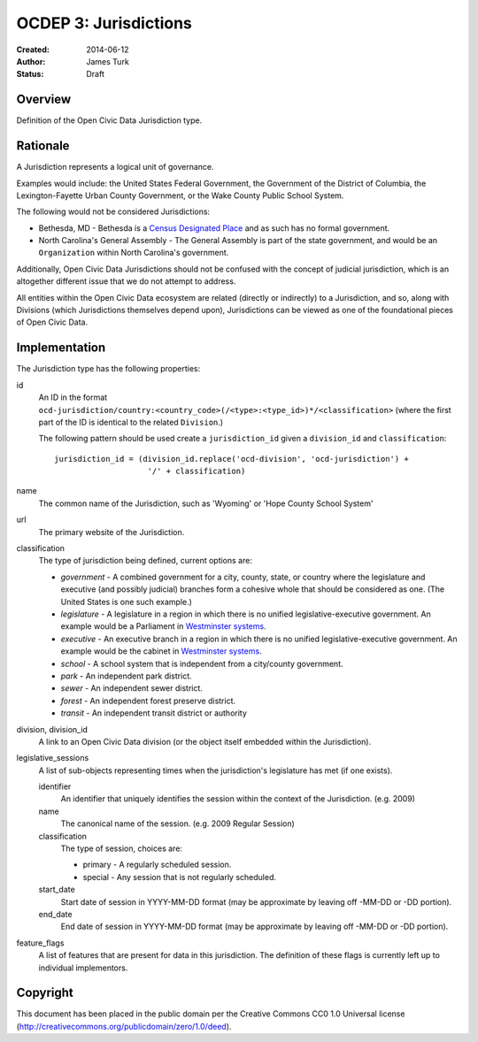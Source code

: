.. _OCDEP3:

======================
OCDEP 3: Jurisdictions
======================

:Created: 2014-06-12
:Author: James Turk
:Status: Draft

Overview
========

Definition of the Open Civic Data Jurisdiction type.


Rationale
=========

A Jurisdiction represents a logical unit of governance.

Examples would include: the United States Federal Government, the Government of the District of Columbia,
the Lexington-Fayette Urban County Government, or the Wake County Public School System.

The following would not be considered Jurisdictions:

* Bethesda, MD - Bethesda is a `Census Designated Place <http://en.wikipedia.org/wiki/Census-designated_place>`_ and as such has no formal government.
* North Carolina's General Assembly - The General Assembly is part of the state government, and would be an ``Organization`` within North Carolina's government.

Additionally, Open Civic Data Jurisdictions should not be confused with the concept of judicial jurisdiction, which is an altogether different issue that we do not attempt to address.

All entities within the Open Civic Data ecosystem are related (directly or indirectly) to a Jurisdiction, and so, along with Divisions (which Jurisdictions themselves depend upon), Jurisdictions can be viewed as one of the foundational pieces of Open Civic Data.

Implementation
==============

The Jurisdiction type has the following properties:

id
    An ID in the format ``ocd-jurisdiction/country:<country_code>(/<type>:<type_id>)*/<classification>`` (where the first part of the ID is identical to the related ``Division``.)

    The following pattern should be used create a ``jurisdiction_id`` given a ``division_id`` and ``classification``::

        jurisdiction_id = (division_id.replace('ocd-division', 'ocd-jurisdiction') +
                            '/' + classification)

name
    The common name of the Jurisdiction, such as 'Wyoming' or 'Hope County School System'

url
    The primary website of the Jurisdiction.

classification
    The type of jurisdiction being defined, current options are:

    * *government*     - A combined government for a city, county, state, or country where the
      legislature and executive (and possibly judicial) branches form a cohesive
      whole that should be considered as one.  (The United States is one such
      example.)
    * *legislature*    - A legislature in a region in which there is no unified legislative-executive
      government.  An example would be a Parliament in
      `Westminster systems <http://en.wikipedia.org/wiki/Westminster_system>`_.
    * *executive*      - An executive branch in a region in which there is no unified
      legislative-executive government.  An example would be the cabinet in
      `Westminster systems <http://en.wikipedia.org/wiki/Westminster_system>`_.
    * *school*         - A school system that is independent from a city/county government. 
    * *park*           - An independent park district.
    * *sewer*          - An independent sewer district.
    * *forest*         - An independent forest preserve district.
    * *transit*        - An independent transit district or authority

division, division_id
    A link to an Open Civic Data division (or the object itself embedded within the Jurisdiction).

legislative_sessions
    A list of sub-objects representing times when the jurisdiction's legislature has met (if one exists).

    identifier
        An identifier that uniquely identifies the session within the context of the Jurisdiction. (e.g. 2009)

    name
        The canonical name of the session. (e.g. 2009 Regular Session)

    classification
        The type of session, choices are:

        * primary   - A regularly scheduled session.
        * special   - Any session that is not regularly scheduled.

    start_date
        Start date of session in YYYY-MM-DD format (may be approximate by leaving off -MM-DD or -DD portion).

    end_date
        End date of session in YYYY-MM-DD format (may be approximate by leaving off -MM-DD or -DD portion).

feature_flags
    A list of features that are present for data in this jurisdiction.  The definition of these
    flags is currently left up to individual implementors.


Copyright
=========

This document has been placed in the public domain per the Creative Commons
CC0 1.0 Universal license (http://creativecommons.org/publicdomain/zero/1.0/deed).
